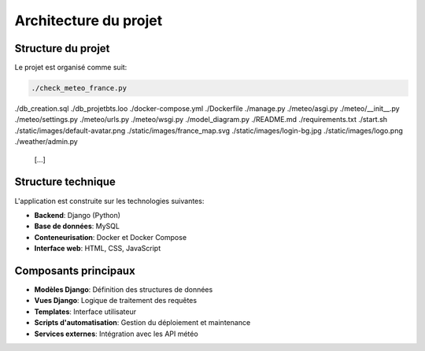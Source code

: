 Architecture du projet
=====================

Structure du projet
------------------

Le projet est organisé comme suit:

.. code-block:: text

   ./check_meteo_france.py
./db_creation.sql
./db_projetbts.loo
./docker-compose.yml
./Dockerfile
./manage.py
./meteo/asgi.py
./meteo/__init__.py
./meteo/settings.py
./meteo/urls.py
./meteo/wsgi.py
./model_diagram.py
./README.md
./requirements.txt
./start.sh
./static/images/default-avatar.png
./static/images/france_map.svg
./static/images/login-bg.jpg
./static/images/logo.png
./weather/admin.py
   [...]

Structure technique
-----------------

L'application est construite sur les technologies suivantes:

* **Backend**: Django (Python)
* **Base de données**: MySQL
* **Conteneurisation**: Docker et Docker Compose
* **Interface web**: HTML, CSS, JavaScript

Composants principaux
-------------------

* **Modèles Django**: Définition des structures de données
* **Vues Django**: Logique de traitement des requêtes
* **Templates**: Interface utilisateur
* **Scripts d'automatisation**: Gestion du déploiement et maintenance
* **Services externes**: Intégration avec les API météo
